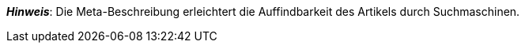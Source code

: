 ifdef::manual[]
Gib eine Meta-Beschreibung für den Artikel ein (max. 350 Zeichen).
endif::manual[]

ifdef::import[]
Gib eine Meta-Beschreibung für den Artikel in deine CSV-Datei ein (max. 350 Zeichen).

*_Standardwert_*: Kein Standardwert

*_Zulässige Importwerte_*: Alphanumerisch

[TIP]
Stelle mithilfe der Dropdown-Liste auch die Sprache ein.

Das Ergebnis des Imports findest du im Backend im Menü: xref:artikel:artikel-verwalten.adoc#50[Artikel » Artikel bearbeiten » [Artikel öffnen\] » Tab: Texte » Eingabefeld: Meta-Beschreibung]
endif::import[]

ifdef::export[]
Die Meta-Beschreibung des Artikels.

[TIP]
Klicke auf icon:sign-in[role="darkGrey"] und entscheide, welche Sprachversion des Textes exportiert werden soll.
Wenn du die Option *Vorgabe durch export* wählst, dann wird die Sprachversion exportiert, die in den xref:daten:elastischer-export.adoc#800[Formateinstellungen] festgelegt wurde.

Entspricht der Option im Menü: xref:artikel:artikel-verwalten.adoc#50[Artikel » Artikel bearbeiten » [Artikel öffnen\] » Tab: Texte » Eingabefeld: Meta-Beschreibung]
endif::export[]

ifdef::catalogue[]
Die Meta-Beschreibung des Artikels.
Entspricht der Option im Menü: xref:artikel:artikel-verwalten.adoc#50[Artikel » Artikel bearbeiten » [Artikel öffnen\] » Tab: Texte » Eingabefeld: Meta-Beschreibung]

Nachdem du dieses Datenfeld hinzugefügt hast, kannst du mit Hilfe der Dropdown-Liste angeben, welche Sprachversion des Textes exportiert werden soll.
endif::catalogue[]

*_Hinweis_*: Die Meta-Beschreibung erleichtert die Auffindbarkeit des Artikels durch Suchmaschinen.
